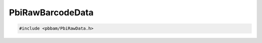 PbiRawBarcodeData
=================

.. code-block:: cpp

   #include <pbbam/PbiRawData.h>

.. doxygenclass:: PacBio::BAM::PbiRawBarcodeData
   :members:
   :protected-members:
   :undoc-members: